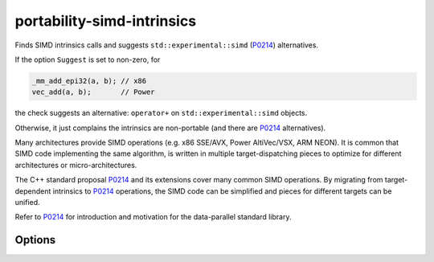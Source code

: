 .. title:: clang-tidy - portability-simd-intrinsics

portability-simd-intrinsics
===========================

Finds SIMD intrinsics calls and suggests ``std::experimental::simd`` (`P0214`_)
alternatives.

If the option ``Suggest`` is set to non-zero, for

.. code-block:: c++

  _mm_add_epi32(a, b); // x86
  vec_add(a, b);       // Power

the check suggests an alternative: ``operator+`` on ``std::experimental::simd``
objects.

Otherwise, it just complains the intrinsics are non-portable (and there are
`P0214`_ alternatives).

Many architectures provide SIMD operations (e.g. x86 SSE/AVX, Power AltiVec/VSX,
ARM NEON). It is common that SIMD code implementing the same algorithm, is
written in multiple target-dispatching pieces to optimize for different
architectures or micro-architectures.

The C++ standard proposal `P0214`_ and its extensions cover many common SIMD
operations. By migrating from target-dependent intrinsics to `P0214`_
operations, the SIMD code can be simplified and pieces for different targets can
be unified.

Refer to `P0214`_ for introduction and motivation for the data-parallel standard
library.

Options
-------

.. option:: Suggest

   If this option is set to non-zero (default is `0`), the check will suggest
   `P0214`_ alternatives, otherwise it only points out the intrinsic function is
   non-portable.

.. option:: Std

   The namespace used to suggest `P0214`_ alternatives. If not specified, `std::`
   for `-std=c++20` and `std::experimental::` for `-std=c++11`.

.. _P0214: https://wg21.link/p0214
